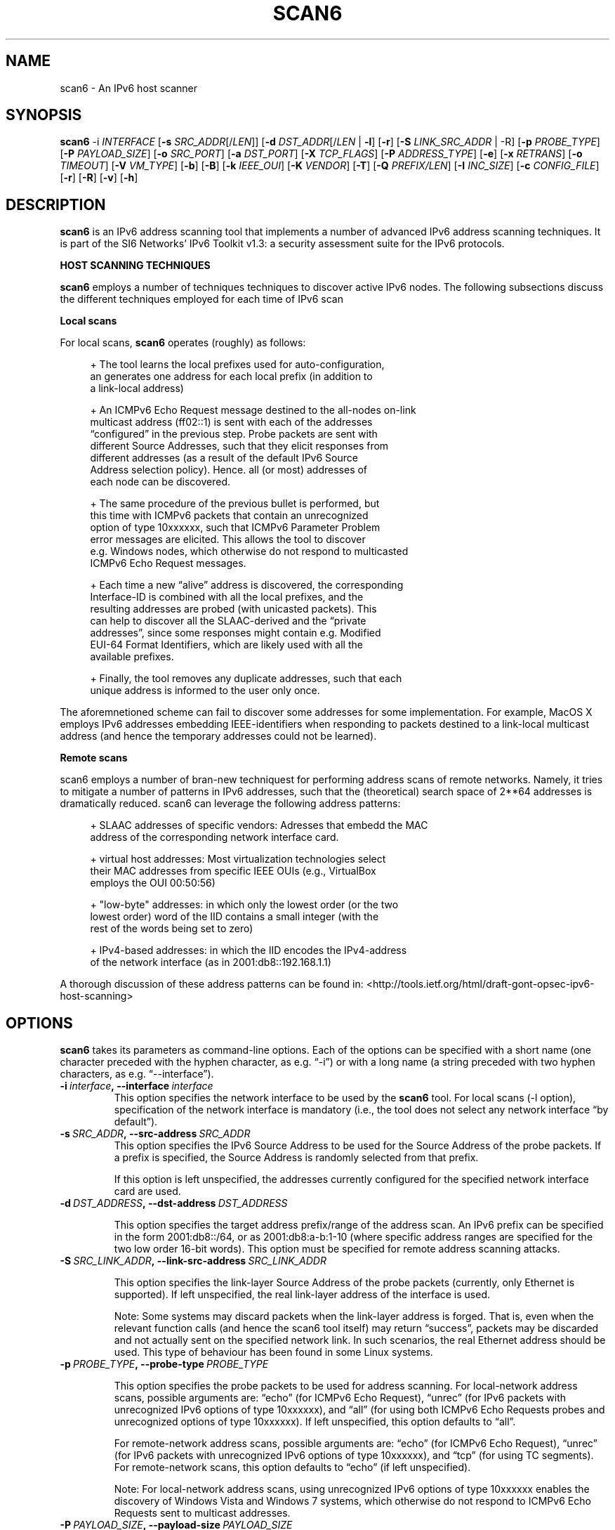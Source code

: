 .TH SCAN6 1
.SH NAME
scan6 \- An IPv6 host scanner
.SH SYNOPSIS
.B scan6
.RB \-i
.IR INTERFACE
.RB [\| \-s
.IR SRC_ADDR \|[/\| LEN \|]]
.RB [\| \-d
.IR DST_ADDR \|[/\| LEN\|
.RB | \ \-l \|]
.RB [\| \-r \|]
.RB [\| \-S
.IR LINK_SRC_ADDR
| -R\|]
.RB [\| \-p
.IR PROBE_TYPE \|]
.RB [\| \-P
.IR PAYLOAD_SIZE \|]
.RB [\| \-o
.IR SRC_PORT \|]
.RB [\| \-a
.IR DST_PORT \|]
.RB [\| \-X
.IR TCP_FLAGS \|]
.RB [\| \-P
.IR ADDRESS_TYPE \|]
.RB [\| \-e \|]
.RB [\| \-x
.IR RETRANS \|]
.RB [\| \-o \|
.IR TIMEOUT \|]
.RB [\| \-V
.IR VM_TYPE \|]
.RB [\| \-b \|]
.RB [\| \-B \|]
.RB [\| \-k
.IR IEEE_OUI \|]
.RB [\| \-K
.IR VENDOR \|]
.RB [\| \-T \|]
.RB [\| \-Q
.IR PREFIX/LEN \|]
.RB [\| \-I
.IR INC_SIZE \|]
.RB [\| \-c
.IR CONFIG_FILE \|]
.RB [\| \-r \|]
.RB [\| \-R \|]
.RB [\| \-v \|]
.RB [\| \-h \|]


.SH DESCRIPTION
.B scan6
is an IPv6 address scanning tool that implements a number of advanced IPv6 address scanning techniques. It is part of the SI6 Networks' IPv6 Toolkit v1.3: a security assessment suite for the IPv6 protocols.

\fBHOST SCANNING TECHNIQUES\fR

.B scan6
employs a number of techniques techniques to discover active IPv6 nodes. The following subsections discuss the different techniques employed for each time of IPv6 scan 

\fBLocal scans\fR

For local scans,
.B scan6
operates (roughly) as follows:

.sp
.RS 4
.nf
\+ The tool learns the local prefixes used for auto-configuration,
\  an generates one address for each local prefix (in addition to
\  a link-local address)

\+ An ICMPv6 Echo Request message destined to the all-nodes on-link
\  multicast address (ff02::1) is sent with each of the addresses 
\  “configured” in the previous step. Probe packets are sent with
\  different Source Addresses, such that they elicit responses from
\  different addresses (as a result of the default IPv6 Source 
\  Address selection policy). Hence. all (or most) addresses of 
\  each node can be discovered.

\+ The same procedure of the previous bullet is performed, but 
\  this time with ICMPv6 packets that contain an unrecognized 
\  option of type 10xxxxxx, such that ICMPv6 Parameter Problem 
\  error messages are elicited. This allows the tool to discover 
\  e.g. Windows nodes, which otherwise do not respond to multicasted
\  ICMPv6 Echo Request messages.

\+ Each time a new “alive” address is discovered, the corresponding
\  Interface-ID is combined with all the local prefixes, and the 
\  resulting addresses are probed (with unicasted packets). This 
\  can help to discover all the SLAAC-derived and the “private 
\  addresses”, since some responses might contain e.g. Modified 
\  EUI-64 Format Identifiers, which are likely used with all the 
\  available prefixes.

\+ Finally, the tool removes any duplicate addresses, such that each
\  unique address is informed to the user only once.
.fi
.RE

The aforemnetioned scheme can fail to discover some addresses for some implementation. For example, MacOS X employs IPv6 addresses embedding IEEE-identifiers when responding to packets destined to a link-local multicast address (and hence the temporary addresses could not be learned).

\fBRemote scans\fR

scan6 employs a number of bran-new techniquest for performing address scans of remote networks. Namely, it tries to mitigate a number of patterns in IPv6 addresses, such that the (theoretical) search space of 2**64 addresses is dramatically reduced. scan6 can leverage the following address patterns:
.sp
.RS 4
.nf
\+ SLAAC addresses of specific vendors: Adresses that embedd the MAC
\  address of the corresponding network interface card.

\+ virtual host addresses: Most virtualization technologies select 
\  their MAC addresses from specific IEEE OUIs (e.g., VirtualBox 
\  employs the OUI 00:50:56)

\+ "low-byte" addresses: in which only the lowest order (or the two
\  lowest order) word of the IID contains a small integer (with the
\  rest of the words being set to zero)

\+ IPv4-based addresses: in which the IID encodes the IPv4-address 
\  of the network interface (as in 2001:db8::192.168.1.1)
.fi
.RE

A thorough discussion of these address patterns can be found in: <http://tools.ietf.org/html/draft-gont-opsec-ipv6-host-scanning>

.SH OPTIONS
.B scan6
takes its parameters as command-line options. Each of the options can be specified with a short name (one character preceded with the hyphen character, as e.g. “\-i”) or with a long name (a string preceded with two hyphen characters, as e.g. “\-\-interface”).

.TP
.BI \-i\  interface ,\ \-\-interface\  interface
This option specifies the network interface to be used by the
.B scan6
tool. For local scans (\-l option), specification of the network interface is mandatory (i.e., the tool does not select any network interface “by default”).

.TP
.BI \-s\  SRC_ADDR ,\ \-\-src\-address\  SRC_ADDR
This option specifies the IPv6 Source Address to be used for the Source Address of the probe packets. If a prefix is specified, the Source Address is randomly selected from that prefix.

If this option is left unspecified, the addresses currently configured for the specified network interface card are used. 

.TP
.BI \-d\  DST_ADDRESS ,\ \-\-dst\-address\  DST_ADDRESS 

This option specifies the target address prefix/range of the address scan. An IPv6 prefix can be specified in the form 2001:db8::/64, or as 2001:db8:a-b:1-10 (where specific address ranges are specified for the two low order 16-bit words). This option must be specified for remote address scanning attacks.

.TP
.BI \-S\  SRC_LINK_ADDR ,\ \-\-link\-src\-address\  SRC_LINK_ADDR

This option specifies the link-layer Source Address of the probe packets (currently, only Ethernet is supported). If left unspecified, the real link-layer address of the interface is used.

Note: Some systems may discard packets when the link-layer address is forged. That is, even when the relevant function calls (and hence the scan6 tool itself) may return “success”, packets may be discarded and not actually sent on the specified network link. In such scenarios, the real Ethernet address should be used. This type of behaviour has been found in some Linux systems.

.TP
.BI \-p\  PROBE_TYPE ,\ \-\-probe\-type\  PROBE_TYPE 

This option specifies the probe packets to be used for address scanning. For local-network address scans, possible arguments are: “echo” (for ICMPv6 Echo Request), “unrec” (for IPv6 packets with unrecognized IPv6 options of type 10xxxxxx), and “all” (for using both ICMPv6 Echo Requests probes and unrecognized options of type 10xxxxxx). If left unspecified, this option defaults to “all”.

For remote-network address scans, possible arguments are: “echo” (for ICMPv6 Echo Request), “unrec” (for IPv6 packets with unrecognized IPv6 options of type 10xxxxxx), and “tcp” (for using TC segments). For remote-network scans, this option defaults to “echo” (if left unspecified).

Note: For local-network address scans, using unrecognized IPv6 options of type 10xxxxxx enables the discovery of Windows Vista and Windows 7 systems, which otherwise do not respond to ICMPv6 Echo Requests sent to multicast addresses.

.TP
.BI \-P\  PAYLOAD_SIZE ,\ \-\-payload\-size\  PAYLOAD_SIZE

This options specifies the payload size of the probe packet. It defaults to 0 for TCP (i.e., empty TCP segments), and to 56 for ICMPv6.

.TP
.BI \-o\  SRC_PORT ,\ \-\-src\-port\  SRC_PORT

This option specifies the TCP/UDP Source Port. If left unspecified, the Source Port is randomized from the range 1024-65535.

.TP
.BI \-a\   DST_PORT ,\ \-\-dst\-port\  DST_PORT

This option specifies the TCP/UDP Destination Port. If left unspecified, the Destination Port is randomized from the range 1-1024.

.TP
.BI \-X\   TCP_FLAGS ,\ \-\-tcp\-flags\  TCP_FLAGS

This option is used to set specific the TCP flags. The flags are specified as “F” (FIN), “S” (SYN), “R” (RST), “P” (PSH), “A” (ACK), “U” (URG), “X” (no flags).

If this option is left unspecified, the ACK bit is set on all probe packets.

.TP
.BI \-P\   ADDR_TYPE ,\ \-\-print\-type\  ADDR_TYPE

This option specifies the address types to be printed/informed by the 
.B scan6
tool. The possible arguments are: “local” (link-local addresses), “global” (global addresses), and “all” (print both link-local and global-addresses). If left unspecified, this option defaults to “all” (print both link-local and global-addresses).

.TP
.BR \-q ,\  \-\-print\-unique

This option species that for each address scope (local and/or global) only one IPv6 address per Ethernet address should be printed. This option can be useful when interest is in identifying unique systems (e.g. for counting the number of systems connected to the local network), rather than the number of configured addresses on the local network.

Note: In the case of systems that implement “Privacy Extensions for SLAAC” (IETF RFC 4941), more than one global unicast address will typically be found by the scan6 tool.

.TP
.BR \-e\|  ,\  \-\-print\-link\-addr

This option specifies that the link-layer addresses should be printed along with the IPv6 addresses, with the format “IPV6ADDRESS @ LINKADDRESS”.

.TP
.BI \-x\  NO_RETRANS ,\ \-\-retrans\  NO_RETRANS

This option specifies the number of times probe packets should be retransmitted when no response is received. Note: If left unspecified, the number of retransmission defaults to 0 (i.e., no retransmissions).

Note: this option might be useful when packets must traverse unreliable and/or congested network links.

.TP
.BI \-o\  TIMEOUT ,\ \-\-timeout\   TIMEOUT

This option specifies the amount of time that the tool should wait for responses to probe packets. If left unspecified, the timeout value defaults to 1 second.

Note: this option might be useful when scanning hosts on long-delay links.

.TP
.BR \-l ,\  \-\-local

This option specifies that host scanning should be performed on the local subnet. The type of probe packets to be used can be specified with the “-p” option.

.TP
.BR \-r\| ,\  \-\-rand\-src\-addr

This option specifies that the IPv6 Source Address should be randomized.

.TP
.BR \-R\| ,\  \-\-rand\-link\-src\-addr

This option specifies that the Ethernet Source Address should be randomized.

.TP
.BI \-V\  VM_TYPE ,\ \-\-tgt-virtual\-machines\  VM_TYPE

This option specifies that the target is virtual machines. Possible options are: 'vbox' (VirtualBox), 'vmware' (vmware), and 'all' (both VirtualBox and vmware). When this option is specified, scan6 can narrow dow the search space by targetting only those IEEE OUIs employed by the aforementioned virtualization software. Note: For vmware, the search space can be further reduced if the '--ipv4-host' option is specified.

.TP
.BR \-b\| ,\  \-\-tgt\-low-byte

This option specifies that the target is IPv6 nodes employing “low-byte” addresses. Low byte addresses are generated by concatenating the IPv6 prefix specified by the "-d" option with an Interface I-D of the form "0:0:0-100:0-1500".

.TP
.BR \-B\| ,\  \-\-tgt\-ipv4\-embedded

This option specifies that the target is IPv6 addresses that embed an IPv4 address. When this option is set, a prefix should be specified with the '--ipv4-host' option, such that the search space is reduced.

.TP
.BR \-g\| ,\  \-\-tgt\-port\-embedded

This option specifies that the target is IPv6 addresses that embed service ports (such as 2001:db8::25, 2001:db8::80, etc.). When this option is set addresses containing these ports will be probed: 
.sp
.RS 4
.nf
         21 (ftp)
         22 (ssh)
         23 (telnet)
         25 (smtp)
         49 (tacacs)
         53 (dns)
         80 (www)
        110 (pop3)
        123 (ntp)
        179 (bgp)
        220 (imap3)
        389 (ldap)
        443 (https)
        547 (dhcpv6-server)
        993 (imaps)
        995 (pop3s)
       1194 (openvpn)
       3306 (mysql)
       5060 (sip)
       5061 (sip-tls)
       5432 (postgresql)
       6446 (mysql-proxy)
       8080 (http-alt)

.fi
.RE
      Note: The target IPv6 addresses are generated by concatenating 
      the service port to an IPv6 prefix/range specified by means of
      the "-d" option. For each service port, two target address
      ranges will be generated:

         * PREFIX::0-5:PORT, and,
         * PREFIX::PORT:0-5

      The corresponding IPv6 addresses will include the service port as
      an hexadecimal number, since that is how administrators typically
      generate their addresses. For example, an IPv6 address embedding
      the service port 80 in the 2001:db8::/64 prefix will be 
      2001:db8::80, rather than 2001:db8::50 (where "50" is the 
      hexadecimal representation of the decimal number "80").

.TP
.BI -k\  IEEE_OUI ,\ \-\-tgt\-ieee\-oui\  IEEE_OUI

This options is used to specify an IEEE OUI, such that the target of the scan is SLAAC addresses that employ the aforementioned IEEE OUI.

.TP
.BI \-K\  VENDOR ,\  \-\-tgt\-vendor\  VENDOR

This option allows the user to specify a vendor name. scan6 will look-up all the correspoinding IEEE OUIs for such vendor, and then scan for SLAAC addresses that employ the aforementioned IEEE OUIs.

.TP
.BR \-T ,\  \-\-sort\-ouis 

This options, when used in conjunction with the “--tgt-vendor” option, tells the scan6 tool to “sort” the IEEE OUIs corresponding to a vendor. Namely, OUIs are employed in descending order, with the largest OUI used last (together with the smallest OUI). The rationale for this option is that when a vendor has been assigned multiple OUIs, chances are that the smaller (and “oldest”) OUI was used for devices that have already been put “out of service”, while the largest (and “newest”) OUI has probably not yet been used for deployed devices.

.TP
.BI \-Q\  PREFIX/LEN ,\ \-\-ipv4\-host\  PREFIX/LEN

This options allows the user to specify an IPv4 prefix. The aforementioned prefix is employed with the “--tgt-virtual-machines” and/or “--tgc-ipv4-embeded” options to reduce the search space.

.TP
.BI \-I\  INC_SIZE ,\ \-\-inc\-size\  INC_SIZE

This option is used to specify the increment size for the lowest-order 16-bit word of an IPv6 address when an IPv6 address range is to be scanned. This option is particularly useful if the target network is assumed to contain a large number of nodes with consecutive addresses (maybe because the target network employs DHCPv6, or because the target network contains a large number of devices from the same manufacturer, thus emplying consecutive MAC/SLAAC addresses). The increment size should be that of the assumed size of the “cluster” of nodes. 

.TP
.BI \-r\  RATE ,\ \-\-rate\-limit\  RATE

This option specifies the rate limit to use when performing a remote address scan. "RATE" should be specified as "xbps" or "xpps" (with "x" being an unsigned integer), for rate-limits in bits per second or packets per second, respectively.

In general, the address scan should be rate-limited to about 80% (eighty percent) of the upstram bandwidth, such that probe packets are not lost as a result of network congestion.

.TP
.BI \-c\  CONFIG_FILE ,\ \-\-config-file\  CONFIG_FILE

This option is used to specify an alternative configuration file. If left unspecified, the tool will employ '/etc/ipv6toolkit.conf'.

.TP
.BR \-v\| ,\  \-\-verbose 

This option selects the “verbosity” of the tool. If this option is left unspecified, only minimum information is printed. If this option is set once, additional information is printed (e.g., the tool indicates which addresses are “link-local” and which addresses are “global”). If this option is set twice, detailed information will be printed in the case the tool finds any problems when performing host scanning.

.TP
.BR \-h\| ,\  \-\-help

Print help information for the 
.B scan6
tool. 

.SH EXAMPLES

The following sections illustrate typical use cases of the
.B scan6
tool.

\fBExample #1\fR

# ./scan6 -i eth0 -l -e -v

Perform host scanning on the local network (“-l” option) using interface “eth0” (“-i” option). Use both ICMPv6 echo requests and unrecognized IPv6 options of type 10xxxxxx (default). Print link-link layer addresses along with IPv6 addresses (“-e” option). Be verbose (“-v” option).


\fBExample #2\fR

# ./scan6 -i eth0 -d 2001:db8::/64 --tgt-virtual-machines all –ipv4-host 10.10.10.0/24

Use the “eth0” interface (“-i” option) to scan for virtual machines (both VirtualBox and vmware) in the prefix 2001:db8::/64. The additional information about the IPv4 prefix employed by the host system is leveraged to reduce the search space.

\fBExample #3\fR

# ./scan6 -i eth0 -d 2001:db8::/64 --tgt-ipv4-embedded --ipv4-host 10.10.10.0/24

Use the “eth0” interface (“-i” option) to scan for IPv6 addresses of the network 2001:db8::/64 that embed the IPv4 prefix 10.10.10.0/24.

\fBExample #4\fR

# ./scan6 -i eth0 -d 2001:db8:0-500:0-1000

Use the “eth0” interface (“-i” option) to scan for IPv6 addresses of the network 2001:db8::/64, varying the two lowest order 16-bit words of the addresses in the range 0-500 and 0-1000, respectively.

\fBExample #5\fR

# ./scan6 -i eth0 -l -d fc00::/64 --tgt-vendor 'Dell Inc' -p tcp

Use the “eth0” interface to scan for network devices manufactured by 'Dell Inc' in the target prefix fc00::/64. The tool will employ TCP segments as the probe packets (rather than the default ICMPv6 echo requests).

\fBExample #6\fR

# ./scan6 -i eth0 -l -S 66:55:44:33:22:11 -p unrec -P global -v

Use the “eth0” interface (“-i” option) to perform host-scanning on the local network (“-l” option). The Ethernet Source Address is set to “66:55:44:33:22:11” (“-S” option). The probe packets will be IPv6 packets with unrecognized options of type 10xxxxxx (“-p” option). The tool will only print IPv6 global addresses (“-P” option). The tool will be verbose.

\fBExample #7\fR

# ./scan6 -i eth0 -l -P global --print-unique -e

Use the “eth0” interface (“-i” option) to perform host-scanning on the local network (“-l” option). Print only global unicast addresses (“-P” option), and at most one IPv6 address per Ethernet address (“--print-unique” option). Ethernet addresses will be printed along with the corresponiding IPv6 address (“-e” option).

.SH SEE ALSO
.BR ipv6toolkit.conf (5)

draft-ietf-opsec-ipv6-host-scanning (available at: 
.IR <http://tools.ietf.org/html/draft-gont-opsec-ipv6-host-scanning> )
for a discussion of the scanning techniques implemented by
.B scan6
, and a discussion of a number of aspects that should be taken into account when performing address scanning of remote networks.

RFC 6583 (available at 
.IR <http://www.rfc-editor.org/rfc/rfc6583.txt> )
for a discussion of the potential Denial of Service (DoS) when scanning remote networks.

.SH AUTHOR
The
.B scan6
tool and the corresponding manual pages were produced by Fernando Gont 
.I <fgont@si6networks.com>
for SI6 Networks 
.IR <http://www.si6networks.com> .

.SH COPYRIGHT
Copyright (c) 2011-2013 Fernando Gont.

Permission is granted to copy, distribute and/or modify this document under the terms of the GNU Free Documentation License, Version 1.3 or any later version published by the Free Software Foundation; with the Invariant Sections being just "AUTHOR" and "COPYRIGHT", with no Front-Cover Texts, and with no Back-Cover Texts.  A copy of the license is available at
.IR <http://www.gnu.org/licenses/fdl.html> .
